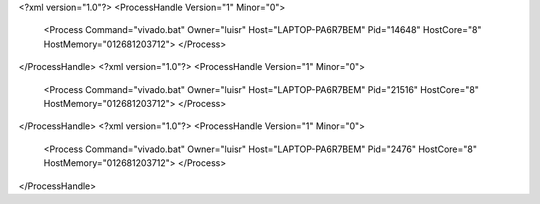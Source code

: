 <?xml version="1.0"?>
<ProcessHandle Version="1" Minor="0">
    <Process Command="vivado.bat" Owner="luisr" Host="LAPTOP-PA6R7BEM" Pid="14648" HostCore="8" HostMemory="012681203712">
    </Process>
</ProcessHandle>
<?xml version="1.0"?>
<ProcessHandle Version="1" Minor="0">
    <Process Command="vivado.bat" Owner="luisr" Host="LAPTOP-PA6R7BEM" Pid="21516" HostCore="8" HostMemory="012681203712">
    </Process>
</ProcessHandle>
<?xml version="1.0"?>
<ProcessHandle Version="1" Minor="0">
    <Process Command="vivado.bat" Owner="luisr" Host="LAPTOP-PA6R7BEM" Pid="2476" HostCore="8" HostMemory="012681203712">
    </Process>
</ProcessHandle>
